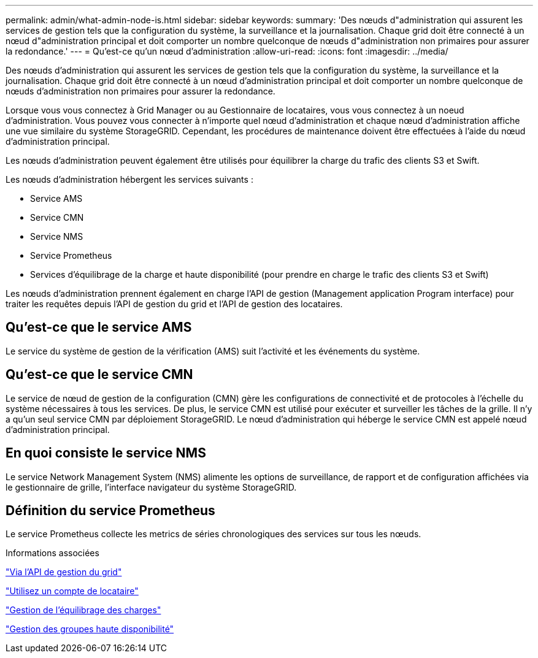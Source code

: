 ---
permalink: admin/what-admin-node-is.html 
sidebar: sidebar 
keywords:  
summary: 'Des nœuds d"administration qui assurent les services de gestion tels que la configuration du système, la surveillance et la journalisation. Chaque grid doit être connecté à un nœud d"administration principal et doit comporter un nombre quelconque de nœuds d"administration non primaires pour assurer la redondance.' 
---
= Qu'est-ce qu'un nœud d'administration
:allow-uri-read: 
:icons: font
:imagesdir: ../media/


[role="lead"]
Des nœuds d'administration qui assurent les services de gestion tels que la configuration du système, la surveillance et la journalisation. Chaque grid doit être connecté à un nœud d'administration principal et doit comporter un nombre quelconque de nœuds d'administration non primaires pour assurer la redondance.

Lorsque vous vous connectez à Grid Manager ou au Gestionnaire de locataires, vous vous connectez à un noeud d'administration. Vous pouvez vous connecter à n'importe quel nœud d'administration et chaque nœud d'administration affiche une vue similaire du système StorageGRID. Cependant, les procédures de maintenance doivent être effectuées à l'aide du nœud d'administration principal.

Les nœuds d'administration peuvent également être utilisés pour équilibrer la charge du trafic des clients S3 et Swift.

Les nœuds d'administration hébergent les services suivants :

* Service AMS
* Service CMN
* Service NMS
* Service Prometheus
* Services d'équilibrage de la charge et haute disponibilité (pour prendre en charge le trafic des clients S3 et Swift)


Les nœuds d'administration prennent également en charge l'API de gestion (Management application Program interface) pour traiter les requêtes depuis l'API de gestion du grid et l'API de gestion des locataires.



== Qu'est-ce que le service AMS

Le service du système de gestion de la vérification (AMS) suit l'activité et les événements du système.



== Qu'est-ce que le service CMN

Le service de nœud de gestion de la configuration (CMN) gère les configurations de connectivité et de protocoles à l'échelle du système nécessaires à tous les services. De plus, le service CMN est utilisé pour exécuter et surveiller les tâches de la grille. Il n'y a qu'un seul service CMN par déploiement StorageGRID. Le nœud d'administration qui héberge le service CMN est appelé nœud d'administration principal.



== En quoi consiste le service NMS

Le service Network Management System (NMS) alimente les options de surveillance, de rapport et de configuration affichées via le gestionnaire de grille, l'interface navigateur du système StorageGRID.



== Définition du service Prometheus

Le service Prometheus collecte les metrics de séries chronologiques des services sur tous les nœuds.

.Informations associées
link:using-grid-management-api.html["Via l'API de gestion du grid"]

link:../tenant/index.html["Utilisez un compte de locataire"]

link:managing-load-balancing.html["Gestion de l'équilibrage des charges"]

link:managing-high-availability-groups.html["Gestion des groupes haute disponibilité"]
